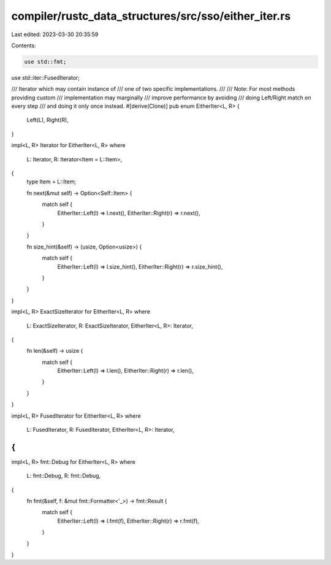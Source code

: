 compiler/rustc_data_structures/src/sso/either_iter.rs
=====================================================

Last edited: 2023-03-30 20:35:59

Contents:

.. code-block:: rs

    use std::fmt;
use std::iter::FusedIterator;

/// Iterator which may contain instance of
/// one of two specific implementations.
///
/// Note: For most methods providing custom
///       implementation may marginally
///       improve performance by avoiding
///       doing Left/Right match on every step
///       and doing it only once instead.
#[derive(Clone)]
pub enum EitherIter<L, R> {
    Left(L),
    Right(R),
}

impl<L, R> Iterator for EitherIter<L, R>
where
    L: Iterator,
    R: Iterator<Item = L::Item>,
{
    type Item = L::Item;

    fn next(&mut self) -> Option<Self::Item> {
        match self {
            EitherIter::Left(l) => l.next(),
            EitherIter::Right(r) => r.next(),
        }
    }

    fn size_hint(&self) -> (usize, Option<usize>) {
        match self {
            EitherIter::Left(l) => l.size_hint(),
            EitherIter::Right(r) => r.size_hint(),
        }
    }
}

impl<L, R> ExactSizeIterator for EitherIter<L, R>
where
    L: ExactSizeIterator,
    R: ExactSizeIterator,
    EitherIter<L, R>: Iterator,
{
    fn len(&self) -> usize {
        match self {
            EitherIter::Left(l) => l.len(),
            EitherIter::Right(r) => r.len(),
        }
    }
}

impl<L, R> FusedIterator for EitherIter<L, R>
where
    L: FusedIterator,
    R: FusedIterator,
    EitherIter<L, R>: Iterator,
{
}

impl<L, R> fmt::Debug for EitherIter<L, R>
where
    L: fmt::Debug,
    R: fmt::Debug,
{
    fn fmt(&self, f: &mut fmt::Formatter<'_>) -> fmt::Result {
        match self {
            EitherIter::Left(l) => l.fmt(f),
            EitherIter::Right(r) => r.fmt(f),
        }
    }
}


